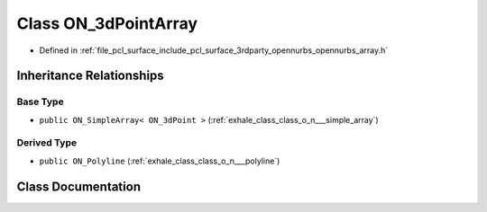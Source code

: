 .. _exhale_class_class_o_n__3d_point_array:

Class ON_3dPointArray
=====================

- Defined in :ref:`file_pcl_surface_include_pcl_surface_3rdparty_opennurbs_opennurbs_array.h`


Inheritance Relationships
-------------------------

Base Type
*********

- ``public ON_SimpleArray< ON_3dPoint >`` (:ref:`exhale_class_class_o_n___simple_array`)


Derived Type
************

- ``public ON_Polyline`` (:ref:`exhale_class_class_o_n___polyline`)


Class Documentation
-------------------


.. doxygenclass:: ON_3dPointArray
   :members:
   :protected-members:
   :undoc-members: